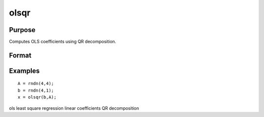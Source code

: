 
olsqr
==============================================

Purpose
----------------

Computes OLS coefficients using QR decomposition.

Format
----------------
.. function:: olsqr(y, x)

    :param y: Nx1 vector containing dependent variable.
    :type y: TODO

    :param x: NxP matrix containing independent variables.
    :type x: TODO

    :returns: b (*TODO*), Px1 vector of least squares estimates of
        regression of y on x. If x does not have full
        rank, then the coefficients that cannot be
        estimated will be zero.

Examples
----------------

::

    A = rndn(4,4);
    b = rndn(4,1);
    x = olsqr(b,A);

.. seealso:: Functions :func:`ols`, :func:`olsqr2`, :func:`orth`, :func:`qqr`

ols least square regression linear coefficients QR decomposition
